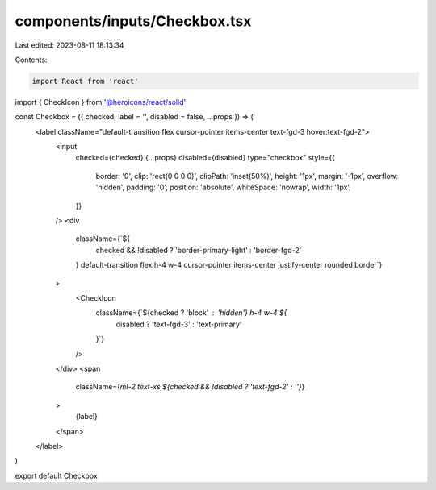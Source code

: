 components/inputs/Checkbox.tsx
==============================

Last edited: 2023-08-11 18:13:34

Contents:

.. code-block:: tsx

    import React from 'react'
import { CheckIcon } from '@heroicons/react/solid'

const Checkbox = ({ checked, label = '', disabled = false, ...props }) => (
  <label className="default-transition flex cursor-pointer items-center text-fgd-3 hover:text-fgd-2">
    <input
      checked={checked}
      {...props}
      disabled={disabled}
      type="checkbox"
      style={{
        border: '0',
        clip: 'rect(0 0 0 0)',
        clipPath: 'inset(50%)',
        height: '1px',
        margin: '-1px',
        overflow: 'hidden',
        padding: '0',
        position: 'absolute',
        whiteSpace: 'nowrap',
        width: '1px',
      }}
    />
    <div
      className={`${
        checked && !disabled ? 'border-primary-light' : 'border-fgd-2'
      } default-transition flex h-4 w-4 cursor-pointer items-center justify-center rounded border`}
    >
      <CheckIcon
        className={`${checked ? 'block' : 'hidden'} h-4 w-4 ${
          disabled ? 'text-fgd-3' : 'text-primary'
        }`}
      />
    </div>
    <span
      className={`ml-2 text-xs ${checked && !disabled ? 'text-fgd-2' : ''}`}
    >
      {label}
    </span>
  </label>
)

export default Checkbox


